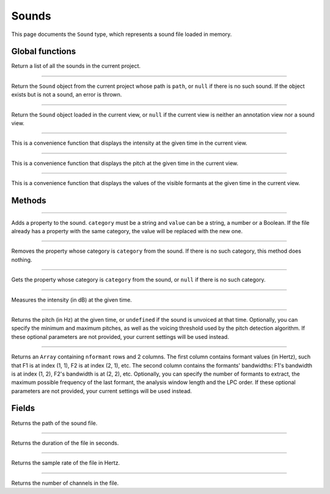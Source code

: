 Sounds
======

This page documents the ``Sound`` type, which represents a sound file loaded in memory.


Global functions
----------------


.. function:: get_sounds()

Return a list of all the sounds in the current project.

------------

.. function:: get_sound(path)

Return the ``Sound`` object from the current project whose path is ``path``, or ``null`` if there is no such
sound. If the object exists but is not a sound, an error is thrown.

------------

.. function:: get_current_sound()

Return the ``Sound`` object loaded in the current view, or ``null`` if the current view is neither an annotation view
nor a sound view.

------------

.. function:: report_intensity(time)

This is a convenience function that displays the intensity at the given time in the current view.


------------

.. function:: report_pitch(time)

This is a convenience function that displays the pitch at the given time in the current view.

------------

.. function:: report_formants(time)

This is a convenience function that displays the values of the visible formants at the given time in the current view.



Methods
-------

.. class:: Sound


------------

.. method:: add_property(category, value)

Adds a property to the sound. ``category`` must be a string and ``value`` can be a string, a number or a Boolean.
If the file already has a property with the same category, the value will be replaced with the new one.


------------

.. method:: remove_property(category)

Removes the property whose category is ``category`` from the sound. If there is no such category, this method 
does nothing.

------------

.. method:: remove_property(category)

Gets the property whose category is ``category`` from the sound, or ``null`` if there is no such category.


------------

.. method:: get_intensity(time)


Measures the intensity (in dB) at the given time.


------------

.. method:: get_pitch(time [, minimum_pitch [, maximum_pitch [, voicing_threshold]]])

Returns the pitch (in Hz) at the given time, or ``undefined`` if the sound is unvoiced at that time. Optionally, you can specify the minimum and maximum pitches, as well as the 
voicing threshold used by the pitch detection algorithm. If these optional parameters are not provided, your current settings will be used instead.


------------

.. method:: get_formants(time [, nformant [, maximum_frequency [, window_length [, lpc_order]]]])

Returns an ``Array`` containing ``nformant`` rows and 2 columns. The first column contains formant values (in Hertz), such that F1 is at index (1, 1), F2 is at index (2, 1), etc.
The second column contains the formants' bandwidths: F1's bandwidth is at index (1, 2), F2's bandwidth is at (2, 2), etc. Optionally, you can specify the number of formants to extract,
the maximum possible frequency of the last formant, the analysis window length and the LPC order. If these optional parameters are not provided, your current settings 
will be used instead.



Fields
------


.. attribute:: path

Returns the path of the sound file.

------------

.. attribute:: duration

Returns the duration of the file in seconds.

------------

.. attribute:: sample_rate

Returns the sample rate of the file in Hertz.

------------

.. attribute:: channel_count

Returns the number of channels in the file.
